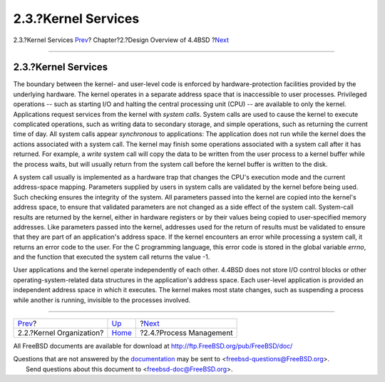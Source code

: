 ====================
2.3.?Kernel Services
====================

.. raw:: html

   <div class="navheader">

2.3.?Kernel Services
`Prev <overview-kernel-organization.html>`__?
Chapter?2.?Design Overview of 4.4BSD
?\ `Next <overview-process-management.html>`__

--------------

.. raw:: html

   </div>

.. raw:: html

   <div class="sect1">

.. raw:: html

   <div class="titlepage" xmlns="">

.. raw:: html

   <div>

.. raw:: html

   <div>

2.3.?Kernel Services
--------------------

.. raw:: html

   </div>

.. raw:: html

   </div>

.. raw:: html

   </div>

The boundary between the kernel- and user-level code is enforced by
hardware-protection facilities provided by the underlying hardware. The
kernel operates in a separate address space that is inaccessible to user
processes. Privileged operations -- such as starting I/O and halting the
central processing unit (CPU) -- are available to only the kernel.
Applications request services from the kernel with *system calls*.
System calls are used to cause the kernel to execute complicated
operations, such as writing data to secondary storage, and simple
operations, such as returning the current time of day. All system calls
appear *synchronous* to applications: The application does not run while
the kernel does the actions associated with a system call. The kernel
may finish some operations associated with a system call after it has
returned. For example, a *write* system call will copy the data to be
written from the user process to a kernel buffer while the process
waits, but will usually return from the system call before the kernel
buffer is written to the disk.

A system call usually is implemented as a hardware trap that changes the
CPU's execution mode and the current address-space mapping. Parameters
supplied by users in system calls are validated by the kernel before
being used. Such checking ensures the integrity of the system. All
parameters passed into the kernel are copied into the kernel's address
space, to ensure that validated parameters are not changed as a side
effect of the system call. System-call results are returned by the
kernel, either in hardware registers or by their values being copied to
user-specified memory addresses. Like parameters passed into the kernel,
addresses used for the return of results must be validated to ensure
that they are part of an application's address space. If the kernel
encounters an error while processing a system call, it returns an error
code to the user. For the C programming language, this error code is
stored in the global variable *errno*, and the function that executed
the system call returns the value -1.

User applications and the kernel operate independently of each other.
4.4BSD does not store I/O control blocks or other
operating-system-related data structures in the application's address
space. Each user-level application is provided an independent address
space in which it executes. The kernel makes most state changes, such as
suspending a process while another is running, invisible to the
processes involved.

.. raw:: html

   </div>

.. raw:: html

   <div class="navfooter">

--------------

+-------------------------------------------------+--------------------------+--------------------------------------------------+
| `Prev <overview-kernel-organization.html>`__?   | `Up <overview.html>`__   | ?\ `Next <overview-process-management.html>`__   |
+-------------------------------------------------+--------------------------+--------------------------------------------------+
| 2.2.?Kernel Organization?                       | `Home <index.html>`__    | ?2.4.?Process Management                         |
+-------------------------------------------------+--------------------------+--------------------------------------------------+

.. raw:: html

   </div>

All FreeBSD documents are available for download at
http://ftp.FreeBSD.org/pub/FreeBSD/doc/

| Questions that are not answered by the
  `documentation <http://www.FreeBSD.org/docs.html>`__ may be sent to
  <freebsd-questions@FreeBSD.org\ >.
|  Send questions about this document to <freebsd-doc@FreeBSD.org\ >.
